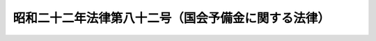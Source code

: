 .. _S22HO082:

====================================================
昭和二十二年法律第八十二号（国会予備金に関する法律）
====================================================

.. raw:: html
    
    
    <b>昭和二十二年法律第八十二号（国会予備金に関する法律）<br>
    （昭和二十二年四月三十日法律第八十二号）</b><br><br><p>
    </p><div class="item"><b><a name="1000000000000000000000000000000000000000000000000100000000000000000000000000000">第一条</a>
    </b>
    <a name="1000000000000000000000000000000000000000000000000100000000001000000000000000000"></a>
    　各議院の予備金は、その院の議長がこれを管理する。
    </div>
    
    <p>
    </p><div class="item"><b><a name="1000000000000000000000000000000000000000000000000200000000000000000000000000000">第二条</a>
    </b>
    <a name="1000000000000000000000000000000000000000000000000200000000001000000000000000000"></a>
    　各議院の予備金を支出するには、事前に、時宜によつては事後に、その院の議院運営委員会の承認を経なければならない。
    </div>
    
    <p>
    </p><div class="item"><b><a name="1000000000000000000000000000000000000000000000000300000000000000000000000000000">第三条</a>
    </b>
    <a name="1000000000000000000000000000000000000000000000000300000000001000000000000000000"></a>
    　各議院の予備金の支出については、これを議院運営委員会の委員長が、次の常会の会期の初めにおいて、その院に報告して承諾を求めなければならない。
    </div>
    
    
    <br><a name="5000000000000000000000000000000000000000000000000000000000000000000000000000000"></a>
    　　　<a name="5000000001000000000000000000000000000000000000000000000000000000000000000000000"><b>附　則</b></a>
    <br><p>
    　この法律は、国会法施行の日から、これを施行する。
    
    
    <br><br></p>